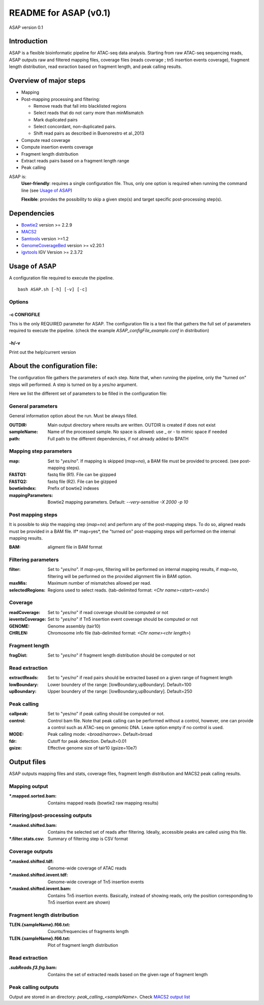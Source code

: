 ===================================
README for ASAP (v0.1)
===================================
ASAP version 0.1

Introduction 
============

ASAP is a flexible bioinformatic pipeline for ATAC-seq data analysis. Starting from raw ATAC-seq sequencing reads, ASAP outputs raw and filtered mapping files, coverage files (reads coverage ; tn5 insertion events coverage), fragment length distribution, read exraction based on fragment length, and peak calling results. 

Overview of major steps 
==========================

- Mapping 
- Post-mapping processing and filtering:

  - Remove reads that fall into blacklisted regions
  - Select reads that do not carry more than minMismatch
  - Mark duplicated pairs
  - Select concordant, non-duplicated pairs. 
  - Shift read pairs as described in Buenorestro et al.,2013
- Compute read coverage
- Compute insertion events coverage
- Fragment length distribution
- Extract reads pairs based on a fragment length range
- Peak calling

ASAP is:
 **User-friendly**: requires a single configuration file. Thus, only one option is required when running the command line (see `Usage of ASAP`_)
 

 **Flexible**: provides the possibility to skip a given step(s) and target specific post-processing step(s).


Dependencies
============

* `Bowtie2 <http://bowtie-bio.sourceforge.net/bowtie2/index.shtml>`_   version >= 2.2.9 
* `MACS2 <https://github.com/taoliu/MACS>`_ 
* `Samtools <http://samtools.sourceforge.net/>`_ version >=1.2
*  `GenomeCoverageBed <http://bedtools.readthedocs.io/en/latest/index.html>`_  version >= v2.20.1
* `igvtools <https://software.broadinstitute.org/software/igv/igvtools>`_  IGV Version >= 2.3.72


Usage of ASAP
=============
A configuration file required to execute the pipeline. 

::
 
 bash ASAP.sh [-h] [-v] [-c]



Options
--------

-c CONFIGFILE
```````````````
This is the only REQUIRED parameter for ASAP. The configuration file is a text file that gathers the full set of parameters required to execute the pipeline. (check the example *ASAP_configFile_example.conf* in distribution)

-h/-v 
``````
Print out the help/current version


About the configuration file:
=============================

The configuration file gathers the parameters of each step. Note that, when running the pipeline, only the "turned on" steps will performed. A step is turned on by a *yes/no* argument.

Here we list the different set of parameters to be filled in the configuration file: 








General parameters
------------------
General information option about the run. Must be always filled. 



:OUTDIR:              Main output directory where results are written. OUTDIR is created if does not exist
:sampleName:          Name of the processed sample. No space is allowed: use _ or - to mimic space if needed
:path:                Full path to the different dependencies, if not already added to $PATH


Mapping step parameters
-----------------------
:map:                         Set to "*yes/no*". If mapping is skipped (*map=no*), a BAM file must be provided to proceed. 
                              (see post-mapping steps).
:FASTQ1:                      fastq file (R1). File can be gizpped
:FASTQ2:                      fastq file (R2). File can be gizpped
:bowtieIndex:                 Prefix of bowtie2 indexes
:mappingParameters: Bowtie2  mapping parameters. Default: *--very-sensitive -X 2000 -p 10*

 
Post mapping steps 
-------------------
It is possible to skip the mapping step (*map=no*) and perform any of the post-mapping steps. To do so, aligned reads must be provided in a BAM file. If* map=yes*, the "turned on" post-mapping steps will performed on the internal mapping results.

:BAM: aligment file in BAM format


Filtering parameters
---------------------

:filter:                     Set to "*yes/no*". If *map=yes*, filtering will be performed on internal mapping results, 
                             if *map=no*, filtering will be performed on the provided alignment file in BAM option. 
:maxMis:                      Maximum number of mismatches allowed per read.
:selectedRegions:             Regions used to select reads. (tab-delimited format: *<Chr name><start><end>*)


Coverage
---------
:readCoverage:                Set to "*yes/no*" if read coverage should be computed or not
:ieventsCoverage:             Set to "*yes/no*" if Tn5 insertion event coverage should be computed or not
:GENOME:                      Genome assembly (tair10)
:CHRLEN:                      Chromosome info file (tab-delimited format: *<Chr name><chr length>*)


Fragment length
---------------
:fragDist:                    Set to "*yes/no*" if fragment length distribution should be computed or not


Read extraction
---------------
:extractReads:                Set to "*yes/no*" if read pairs should be extracted based on a given range of fragment length
:lowBoundary:                 Lower boundery of the range: [lowBoundary,upBoundary]. Default=100
:upBoundary:				  Upper boundery of the range: [lowBoundary,upBoundary]. Default=250          


Peak calling
------------
:callpeak:                     Set to "yes/no" if peak calling should be computed or not.
:control:                      Control bam file. Note that peak calling can be performed without a control, however, one can                            provide a control such as ATAC-seq on genomic DNA. Leave option empty if no control is used.
:MODE:                         Peak calling mode: *<broad/narrow>*. Default=broad
:fdr:                          Cutoff for peak detection. Default=0.01
:gsize:                        Effective genome size of tair10 (gsize=10e7)



Output files
============

ASAP outputs mapping files and stats, coverage files, fragment length distribution and MACS2 peak calling results.

Mapping output
---------------

:*.mapped.sorted.bam:                Contains mapped reads (bowtie2 raw mapping results)

Filtering/post-processing outputs
---------------------------------

:*.masked.shifted.bam: Contains the selected set of reads after filtering. Ideally, accessible peaks are called using this file. 

:*.filter.stats.csv: Summary of filtering step is CSV format

Coverage outputs
----------------
:*.masked.shifted.tdf: Genome-wide coverage of ATAC reads 
:*.masked.shifted.ievent.tdf: Genome-wide coverage of Tn5 insertion events

:*.masked.shifted.ievent.bam: Contains Tn5 insertion events. Basically, instead of showing reads, only the position corresponding to Tn5 insertion event are shown)


Fragment length distribution
----------------------------
:TLEN.{sampleName}.f66.txt: Counts/frequencies of fragments length
:TLEN.{sampleName}.f66.txt: Plot of fragment length distribution

Read extraction
---------------
:*.subReads.f3.frg*.bam: Contains the set of extracted reads based on the given rage of fragment length


Peak calling outputs 
--------------------
Output are stored in an directory: *peak_calling_<sampleName>*. Check `MACS2 output list <https://github.com/taoliu/MACS#output-files>`_


